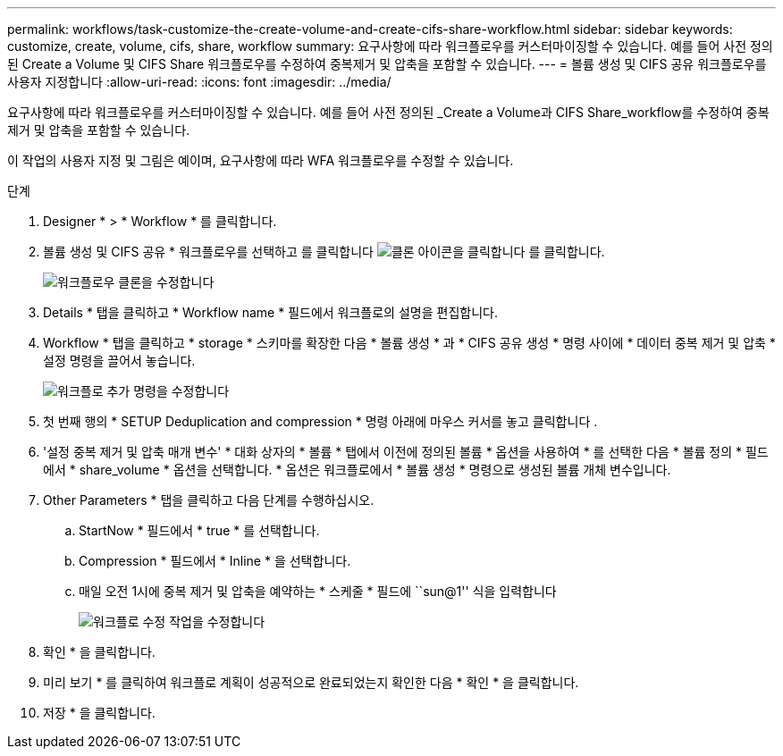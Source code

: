 ---
permalink: workflows/task-customize-the-create-volume-and-create-cifs-share-workflow.html 
sidebar: sidebar 
keywords: customize, create, volume, cifs, share, workflow 
summary: 요구사항에 따라 워크플로우를 커스터마이징할 수 있습니다. 예를 들어 사전 정의된 Create a Volume 및 CIFS Share 워크플로우를 수정하여 중복제거 및 압축을 포함할 수 있습니다. 
---
= 볼륨 생성 및 CIFS 공유 워크플로우를 사용자 지정합니다
:allow-uri-read: 
:icons: font
:imagesdir: ../media/


[role="lead"]
요구사항에 따라 워크플로우를 커스터마이징할 수 있습니다. 예를 들어 사전 정의된 _Create a Volume과 CIFS Share_workflow를 수정하여 중복 제거 및 압축을 포함할 수 있습니다.

이 작업의 사용자 지정 및 그림은 예이며, 요구사항에 따라 WFA 워크플로우를 수정할 수 있습니다.

.단계
. Designer * > * Workflow * 를 클릭합니다.
. 볼륨 생성 및 CIFS 공유 * 워크플로우를 선택하고 를 클릭합니다 image:../media/clone_wfa_icon.gif["클론 아이콘을 클릭합니다"] 를 클릭합니다.
+
image::../media/modify_workflow_clone.gif[워크플로우 클론을 수정합니다]

. Details * 탭을 클릭하고 * Workflow name * 필드에서 워크플로의 설명을 편집합니다.
. Workflow * 탭을 클릭하고 * storage * 스키마를 확장한 다음 * 볼륨 생성 * 과 * CIFS 공유 생성 * 명령 사이에 * 데이터 중복 제거 및 압축 * 설정 명령을 끌어서 놓습니다.
+
image::../media/modify_workflow_add_command.gif[워크플로 추가 명령을 수정합니다]

. 첫 번째 행의 * SETUP Deduplication and compression * 명령 아래에 마우스 커서를 놓고 클릭합니다 image:../media/add_object_wfa_icon.gif[""].
. '설정 중복 제거 및 압축 매개 변수' * 대화 상자의 * 볼륨 * 탭에서 이전에 정의된 볼륨 * 옵션을 사용하여 * 를 선택한 다음 * 볼륨 정의 * 필드에서 * share_volume * 옵션을 선택합니다. * 옵션은 워크플로에서 * 볼륨 생성 * 명령으로 생성된 볼륨 개체 변수입니다.
. Other Parameters * 탭을 클릭하고 다음 단계를 수행하십시오.
+
.. StartNow * 필드에서 * true * 를 선택합니다.
.. Compression * 필드에서 * Inline * 을 선택합니다.
.. 매일 오전 1시에 중복 제거 및 압축을 예약하는 * 스케줄 * 필드에 ``sun@1'' 식을 입력합니다
+
image::../media/modify_workflow_modify_othrpar.gif[워크플로 수정 작업을 수정합니다]



. 확인 * 을 클릭합니다.
. 미리 보기 * 를 클릭하여 워크플로 계획이 성공적으로 완료되었는지 확인한 다음 * 확인 * 을 클릭합니다.
. 저장 * 을 클릭합니다.

